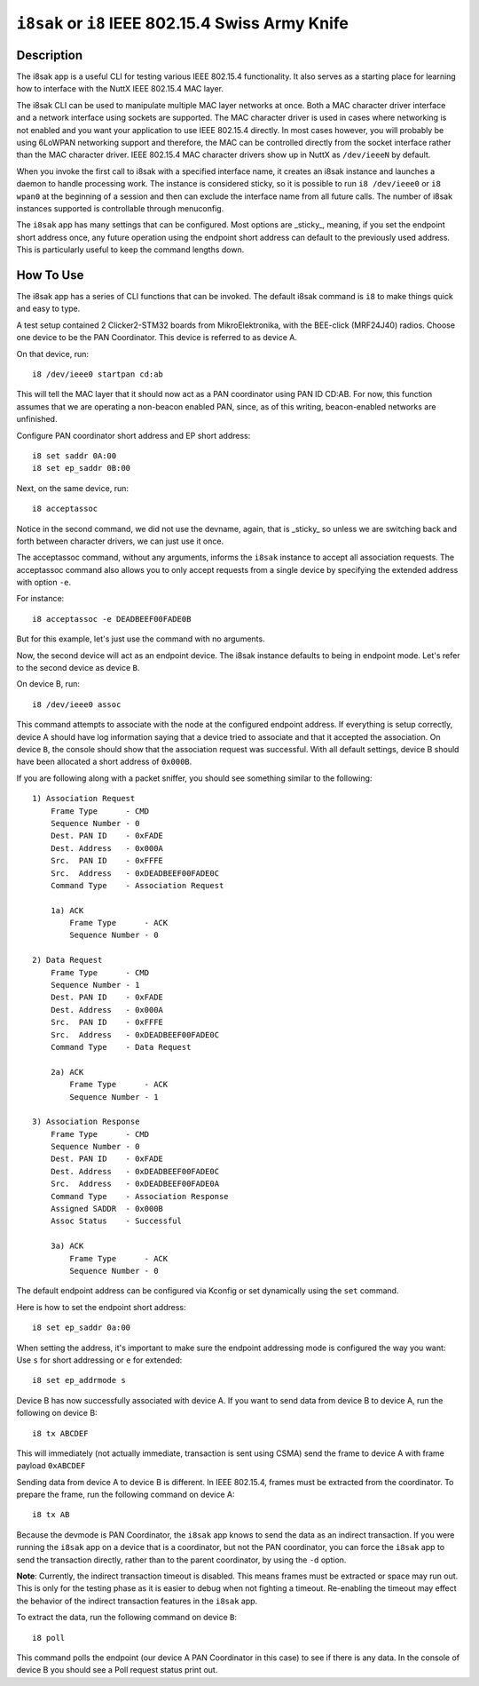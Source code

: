 ==================================================
``i8sak`` or ``i8`` IEEE 802.15.4 Swiss Army Knife
==================================================

Description
===========

The i8sak app is a useful CLI for testing various IEEE 802.15.4 functionality.
It also serves as a starting place for learning how to interface with the NuttX
IEEE 802.15.4 MAC layer.

The i8sak CLI can be used to manipulate multiple MAC layer networks at once.
Both a MAC character driver interface and a network interface using sockets are
supported. The MAC character driver is used in cases where networking is not
enabled and you want your application to use IEEE 802.15.4 directly. In most
cases however, you will probably be using 6LoWPAN networking support and
therefore, the MAC can be controlled directly from the socket interface rather
than the MAC character driver. IEEE 802.15.4 MAC character drivers show up in
NuttX as ``/dev/ieeeN`` by default.

When you invoke the first call to i8sak with a specified interface name, it
creates an i8sak instance and launches a daemon to handle processing work. The
instance is considered sticky, so it is possible to run ``i8 /dev/ieee0`` or ``i8
wpan0`` at the beginning of a session and then can exclude the interface name
from all future calls. The number of i8sak instances supported is controllable
through menuconfig.

The ``i8sak`` app has many settings that can be configured. Most options are
_sticky_, meaning, if you set the endpoint short address once, any future
operation using the endpoint short address can default to the previously used
address. This is particularly useful to keep the command lengths down.

How To Use
==========

The i8sak app has a series of CLI functions that can be invoked. The default
i8sak command is ``i8`` to make things quick and easy to type.

A test setup contained 2 Clicker2-STM32 boards from MikroElektronika, with the
BEE-click (MRF24J40) radios. Choose one device to be the PAN Coordinator.
This device is referred to as device A.

On that device, run::

  i8 /dev/ieee0 startpan cd:ab

This will tell the MAC layer that it should now act as a PAN coordinator using
PAN ID CD:AB. For now, this function assumes that we are operating a non-beacon
enabled PAN, since, as of this writing, beacon-enabled networks are unfinished.

Configure PAN coordinator short address and EP short address::

  i8 set saddr 0A:00
  i8 set ep_saddr 0B:00

Next, on the same device, run::

  i8 acceptassoc

Notice in the second command, we did not use the devname, again, that is
_sticky_ so unless we are switching back and forth between character drivers, we
can just use it once.

The acceptassoc command, without any arguments, informs the ``i8sak`` instance to
accept all association requests. The acceptassoc command also allows you to only
accept requests from a single device by specifying the extended address with
option ``-e``.

For instance::

  i8 acceptassoc -e DEADBEEF00FADE0B

But for this example, let's just use the command with no arguments.

Now, the second device will act as an endpoint device. The i8sak instance
defaults to being in endpoint mode. Let's refer to the second device as device
``B``.

On device B, run::

  i8 /dev/ieee0 assoc

This command attempts to associate with the node at the configured endpoint
address. If everything is setup correctly, device A should have log information
saying that a device tried to associate and that it accepted the association. On
device ``B``, the console should show that the association request was successful.
With all default settings, device B should have been allocated a short address
of ``0x000B``.

If you are following along with a packet sniffer, you should see something
similar to the following::

  1) Association Request
      Frame Type      - CMD
      Sequence Number - 0
      Dest. PAN ID    - 0xFADE
      Dest. Address   - 0x000A
      Src.  PAN ID    - 0xFFFE
      Src.  Address   - 0xDEADBEEF00FADE0C
      Command Type    - Association Request

      1a) ACK
          Frame Type      - ACK
          Sequence Number - 0

  2) Data Request
      Frame Type      - CMD
      Sequence Number - 1
      Dest. PAN ID    - 0xFADE
      Dest. Address   - 0x000A
      Src.  PAN ID    - 0xFFFE
      Src.  Address   - 0xDEADBEEF00FADE0C
      Command Type    - Data Request

      2a) ACK
          Frame Type      - ACK
          Sequence Number - 1

  3) Association Response
      Frame Type      - CMD
      Sequence Number - 0
      Dest. PAN ID    - 0xFADE
      Dest. Address   - 0xDEADBEEF00FADE0C
      Src.  Address   - 0xDEADBEEF00FADE0A
      Command Type    - Association Response
      Assigned SADDR  - 0x000B
      Assoc Status    - Successful

      3a) ACK
          Frame Type      - ACK
          Sequence Number - 0

The default endpoint address can be configured via Kconfig or set dynamically
using the ``set`` command.

Here is how to set the endpoint short address::

  i8 set ep_saddr 0a:00

When setting the address, it's important to make sure the endpoint addressing
mode is configured the way you want: Use ``s`` for short addressing or ``e`` for
extended::

  i8 set ep_addrmode s

Device B has now successfully associated with device A. If you want to send data
from device B to device A, run the following on device B::

  i8 tx ABCDEF

This will immediately (not actually immediate, transaction is sent using CSMA)
send the frame to device A with frame payload ``0xABCDEF``

Sending data from device A to device B is different. In IEEE 802.15.4, frames
must be extracted from the coordinator. To prepare the frame, run the following
command on device A::

  i8 tx AB

Because the devmode is PAN Coordinator, the ``i8sak`` app knows to send the data
as an indirect transaction. If you were running the ``i8sak`` app on a device that
is a coordinator, but not the PAN coordinator, you can force the ``i8sak`` app to
send the transaction directly, rather than to the parent coordinator, by using
the ``-d`` option.

**Note**: Currently, the indirect transaction timeout is disabled. This means
frames must be extracted or space may run out. This is only for the testing
phase as it is easier to debug when not fighting a timeout. Re-enabling the
timeout may effect the behavior of the indirect transaction features in the
``i8sak`` app.

To extract the data, run the following command on device ``B``::

  i8 poll

This command polls the endpoint (our device A PAN Coordinator in this case) to
see if there is any data. In the console of device B you should see a Poll
request status print out.
